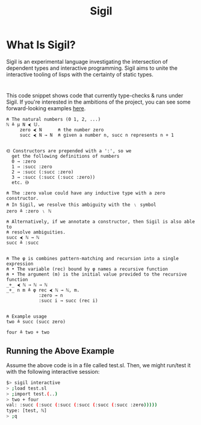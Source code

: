 #+html_head: <link rel="stylesheet" href="sigil-style.css" type="text/css"/>
#+title: Sigil
#+options: toc:nil num:nil html-postamble:nil

#+html: <div style="text-align:center">
#+html: </div>



* What Is Sigil?
Sigil is an experimental language investigating the intersection of dependent
types and interactive programming. Sigil aims to unite the interactive tooling
of lisps with the certainty of static types.

* 
This code snippet shows code that currently type-checks & runs under Sigil. If
you're interested in the ambitions of the project, you can see some
forward-looking examples [[file:docs/examples.org][here]].

#+begin_src sigil
⍝ The natural numbers (0 1, 2, ...)
ℕ ≜ μ N ⮜ 𝕌.
     zero ⮜ N      ⍝ the number zero
     succ ⮜ N → N  ⍝ given a number n, succ n represents n + 1


⋳ Constructors are prepended with a ':', so we
  get the following definitions of numbers
  0 → :zero
  1 → :succ :zero
  2 → :succ (:succ :zero)
  3 → :succ (:succ (:succ :zero))
  etc. ⋻ 

⍝ The :zero value could have any inductive type with a zero constructor. 
⍝ In Sigil, we resolve this ambiguity with the ﹨ symbol
zero ≜ :zero ﹨ ℕ

⍝ Alternatively, if we annotate a constructor, then Sigil is also able to
⍝ resolve ambiguities.
succ ⮜ ℕ → ℕ
succ ≜ :succ  


⍝ The φ is combines pattern-matching and recursion into a single expression
⍝ • The variable (rec) bound by φ names a recursive function
⍝ • The argument (m) is the initial value provided to the recursive function   
_+_ ⮜ ℕ → ℕ → ℕ
_+_ n m ≜ φ rec ⮜ ℕ → ℕ, m.
            :zero → n
            :succ i → succ (rec i)


⍝ Example usage
two ≜ succ (succ zero)

four ≜ two + two
#+end_src

** Running the Above Example
Assume the above code is in a file called test.sl. Then, we might run/test it
with the following interactive session:

#+begin_src sh
$> sigil interactive
> ;load test.sl 
> ;import test.(..)
> two + four
val: :succ (:succ (:succ (:succ (:succ (:succ :zero)))))
type: [test, ℕ]
> ;q
#+end_src

